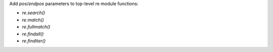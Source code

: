 Add `pos`/`endpos` parameters to top-level re module functions:

- `re.search()`
- `re.match()`
- `re.fullmatch()`
- `re.findall()`
- `re.finditer()`
